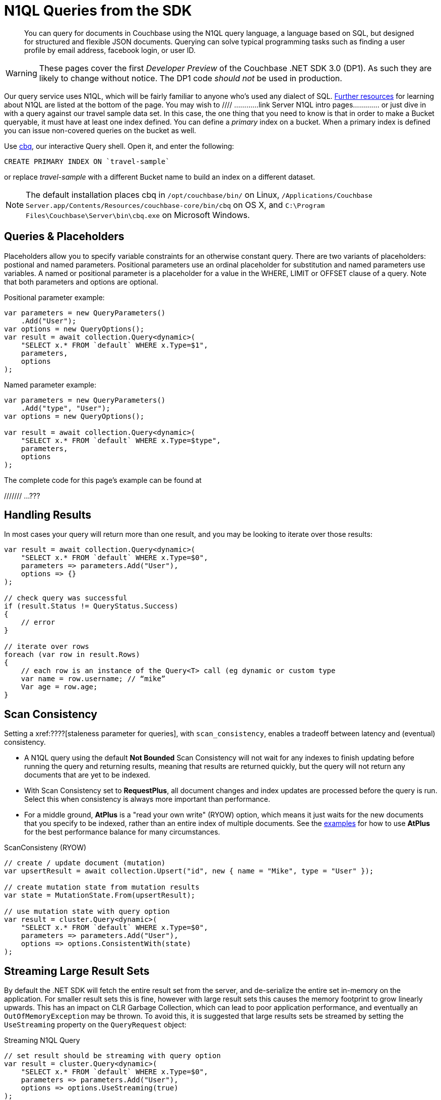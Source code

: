 = N1QL Queries from the SDK
:navtitle: N1QL from the SDK
:page-topic-type: howto
:page-aliases: n1ql-query

[abstract]
You can query for documents in Couchbase using the N1QL query language, a language based on SQL, but designed for structured and flexible JSON documents. 
Querying can solve typical programming tasks such as finding a user profile by email address, facebook login, or user ID.

WARNING: These pages cover the first _Developer Preview_ of the Couchbase .NET SDK 3.0 (DP1).
As such they are likely to change without notice.
The DP1 code _should not_ be used in production.

Our query service uses N1QL, which will be fairly familiar to anyone who's used any dialect of SQL.
xref:#additional-resources[Further resources] for learning about N1QL are listed at the bottom of the page.
You may wish to  //// ............link Server N1QL intro pages.............
or just dive in with a query against our travel sample data set.
In this case, the one thing that you need to know is that in order to make a Bucket queryable, it must have at least one index defined.
You can define a _primary_ index on a bucket. 
When a primary index is defined you can issue non-covered queries on the bucket as well.

Use
xref:6.5@server::tools/cbq-shell.html[cbq], our interactive Query shell.
Open it, and enter the following:

[source,n1ql]
----
CREATE PRIMARY INDEX ON `travel-sample`
----

or replace _travel-sample_ with a different Bucket name to build an index on a different dataset.

NOTE: The default installation places cbq in `/opt/couchbase/bin/` on Linux, `/Applications/Couchbase Server.app/Contents/Resources/couchbase-core/bin/cbq` on OS X, and `C:\Program Files\Couchbase\Server\bin\cbq.exe` on Microsoft Windows.


== Queries & Placeholders

Placeholders allow you to specify variable constraints for an otherwise constant query. 
There are two variants of placeholders: postional and named parameters. 
Positional parameters use an ordinal placeholder for substitution and named parameters use variables. 
A named or positional parameter is a placeholder for a value in the WHERE, LIMIT or OFFSET clause of a query. 
Note that both parameters and options are optional.

.Positional parameter example:
[source,csharp]
----
var parameters = new QueryParameters()
    .Add("User");
var options = new QueryOptions();
var result = await collection.Query<dynamic>(
    "SELECT x.* FROM `default` WHERE x.Type=$1",
    parameters,
    options
);
----

.Named parameter example:
[source,csharp]
----
var parameters = new QueryParameters()
    .Add("type", "User");
var options = new QueryOptions();

var result = await collection.Query<dynamic>(
    "SELECT x.* FROM `default` WHERE x.Type=$type",
    parameters,
    options
);
----

The complete code for this page's example can be found at 

/////// ...???


== Handling Results

In most cases your query will return more than one result, and you may be looking to iterate over those results:

[source,csharp]
----
var result = await collection.Query<dynamic>(
    "SELECT x.* FROM `default` WHERE x.Type=$0",
    parameters => parameters.Add("User"),
    options => {}
);

// check query was successful
if (result.Status != QueryStatus.Success)
{
    // error
}

// iterate over rows
foreach (var row in result.Rows)
{
    // each row is an instance of the Query<T> call (eg dynamic or custom type
    var name = row.username; // “mike”
    Var age = row.age;
}
----

== Scan Consistency


Setting a xref:????[staleness parameter for queries], with `scan_consistency`, enables a tradeoff between latency and (eventual) consistency.

* A N1QL query using the default *Not Bounded* Scan Consistency will not wait for any indexes to finish updating before running the query and returning results, meaning that results are returned quickly, but the query will not return any documents that are yet to be indexed.

* With Scan Consistency set to *RequestPlus*, all document changes and index updates are processed before the query is run.
Select this when consistency is always more important than performance.

* For a middle ground, *AtPlus* is a "read your own write" (RYOW) option, which means it just waits for the new documents that you specify to be indexed, rather than an entire index of multiple documents.
See the xref:scan-consistency-examples.adoc[examples] for how to use *AtPlus* for the best performance balance for many circumstances.

.ScanConsisteny (RYOW)
[source,csharp]
----
// create / update document (mutation)
var upsertResult = await collection.Upsert("id", new { name = "Mike", type = "User" });

// create mutation state from mutation results
var state = MutationState.From(upsertResult);

// use mutation state with query option
var result = cluster.Query<dynamic>(
    "SELECT x.* FROM `default` WHERE x.Type=$0",
    parameters => parameters.Add("User"),
    options => options.ConsistentWith(state)
);
----

== Streaming Large Result Sets


By default the .NET SDK will fetch the entire result set from the server, and de-serialize the entire set in-memory on the application.
For smaller result sets this is fine, however with large result sets this causes the memory footprint to grow linearly upwards.
This has an impact on CLR Garbage Collection, which can lead to poor application performance, and eventually an `OutOfMemoryException` may be thrown.
To avoid this, it is suggested that large results sets be streamed by setting the `UseStreaming` property on the `QueryRequest` object:

.Streaming N1QL Query
[source,csharp]
----
// set result should be streaming with query option
var result = cluster.Query<dynamic>(
    "SELECT x.* FROM `default` WHERE x.Type=$0",
    parameters => parameters.Add("User"),
    options => options.UseStreaming(true)
);
----

When streaming is enabled, the client will start a persistent connection with the server and only read the header until the Rows are enumerated; then, each row or JSON object will be de-serialized.
The net effect is that the memory footprint of the application will stay a constant and not increase linearly, and the Garbage Collector will collect objects created during de-serialization in the first generation.


== Additional Resources

NOTE: N1QL is not the only query option in Couchbase.
Be sure to xref:???????????????????[check that your use case fits your selection of query service].

N1QL SDK concept doc

N1QL intro &
N1QL pages

The xref:http://query.pub.couchbase.com/tutorial/#1[N1QL interactive tutorial] is a good introduction to the basics of N1QL use.

Indexes
GSI

SQL++


